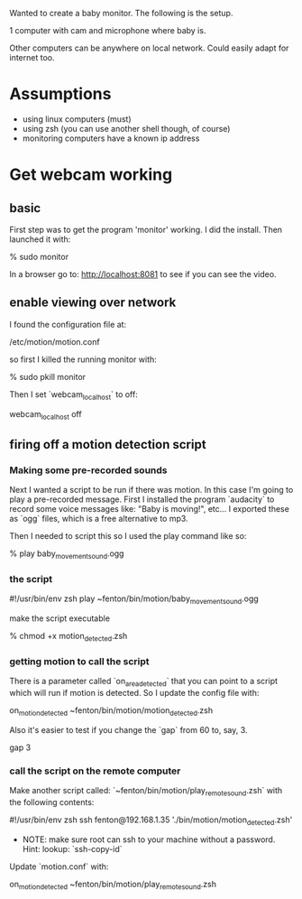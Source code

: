 Wanted to create a baby monitor.  The following is the setup.

1 computer with cam and microphone where baby is.

Other computers can be anywhere on local network.  Could easily adapt
for internet too.

* Assumptions

    + using linux computers (must)
    + using zsh (you can use another shell though, of course)
    + monitoring computers have a known ip address

* Get webcam working

** basic 
First step was to get the program 'monitor' working.  I did the
install.  Then launched it with:

    % sudo monitor

In a browser go to: http://localhost:8081 to see if you can see the
video.

** enable viewing over network

I found the configuration file at: 

    /etc/motion/motion.conf

so first I killed the running monitor with:

    % sudo pkill monitor

Then I set `webcam_localhost` to off:

    webcam_localhost off

** firing off a motion detection script

*** Making some pre-recorded sounds

Next I wanted a script to be run if there was motion.  In this case
I'm going to play a pre-recorded message.  First I installed the
program `audacity` to record some voice messages like: "Baby is
moving!", etc...  I exported these as `ogg` files, which is a free
alternative to mp3.

Then I needed to script this so I used the play command like so:

    % play baby_movement_sound.ogg

*** the script

    #!/usr/bin/env zsh
    play ~fenton/bin/motion/baby_movement_sound.ogg

make the script executable

    % chmod +x motion_detected.zsh

*** getting motion to call the script

There is a parameter called `on_area_detected` that you can point to a
script which will run if motion is detected.  So I update the config file
with:

    on_motion_detected ~fenton/bin/motion/motion_detected.zsh

Also it's easier to test if you change the `gap` from 60 to, say, 3.

    gap 3

*** call the script on the remote computer

Make another script called: `~fenton/bin/motion/play_remote_sound.zsh`
with the following contents:

    #!/usr/bin/env zsh
    ssh fenton@192.168.1.35 './bin/motion/motion_detected.zsh' 

+ NOTE: make sure root can ssh to your machine without a password.
  Hint: lookup: `ssh-copy-id`

Update `motion.conf` with:

    on_motion_detected ~fenton/bin/motion/play_remote_sound.zsh
